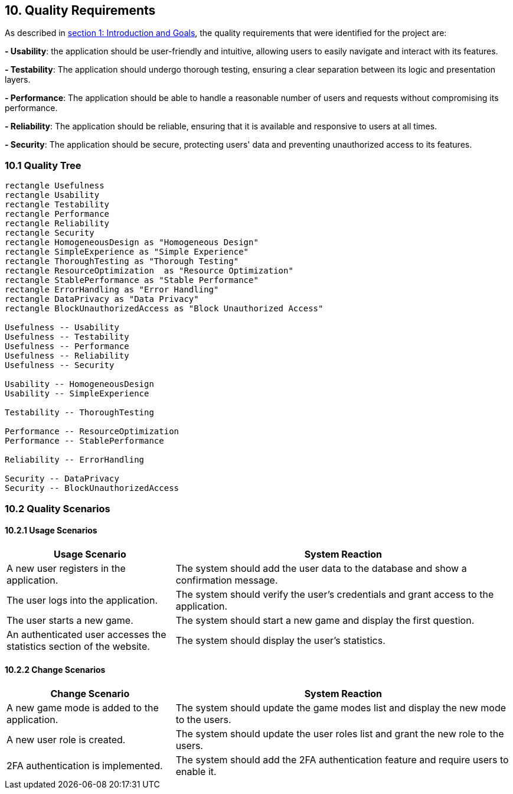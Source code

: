 [[section-quality-scenarios]]

== 10. Quality Requirements

As described in https://angelalvaigle.github.io/wiq_uo17919/#section-introduction-and-goals[section 1: Introduction and Goals], the quality requirements that were identified for the project are:

**- Usability**: the application should be user-friendly and intuitive, allowing users to easily navigate and interact with its features.

**- Testability**: The application should undergo thorough testing, ensuring a clear separation between its logic and presentation layers.

**- Performance**: The application should be able to handle a reasonable number of users and requests without compromising its performance.

**- Reliability**: The application should be reliable, ensuring that it is available and responsive to users at all times.

**- Security**: The application should be secure, protecting users' data and preventing unauthorized access to its features.

=== 10.1 Quality Tree

[plantuml, "Domain model", svg]
----
rectangle Usefulness 
rectangle Usability 
rectangle Testability 
rectangle Performance 
rectangle Reliability 
rectangle Security 
rectangle HomogeneousDesign as "Homogeneous Design" 
rectangle SimpleExperience as "Simple Experience"
rectangle ThoroughTesting as "Thorough Testing"
rectangle ResourceOptimization  as "Resource Optimization"
rectangle StablePerformance as "Stable Performance"
rectangle ErrorHandling as "Error Handling"
rectangle DataPrivacy as "Data Privacy"
rectangle BlockUnauthorizedAccess as "Block Unauthorized Access"

Usefulness -- Usability
Usefulness -- Testability
Usefulness -- Performance
Usefulness -- Reliability
Usefulness -- Security

Usability -- HomogeneousDesign
Usability -- SimpleExperience

Testability -- ThoroughTesting

Performance -- ResourceOptimization
Performance -- StablePerformance

Reliability -- ErrorHandling

Security -- DataPrivacy
Security -- BlockUnauthorizedAccess
----

=== 10.2 Quality Scenarios

==== 10.2.1 Usage Scenarios

[cols="1,2" options="header"]
|===
| Usage Scenario | System Reaction
| A new user registers in the application. | The system should add the user data to the database and show a confirmation message.
| The user logs into the application. | The system should verify the user's credentials and grant access to the application.
| The user starts a new game. | The system should start a new game and display the first question.
| An authenticated user accesses the statistics section of the website. | The system should display the user's statistics.
|===

==== 10.2.2 Change Scenarios

[cols="1,2" options="header"]
|===
| Change Scenario | System Reaction
| A new game mode is added to the application. | The system should update the game modes list and display the new mode to the users.
| A new user role is created. | The system should update the user roles list and grant the new role to the users.
| 2FA authentication is implemented. | The system should add the 2FA authentication feature and require users to enable it.
|===
